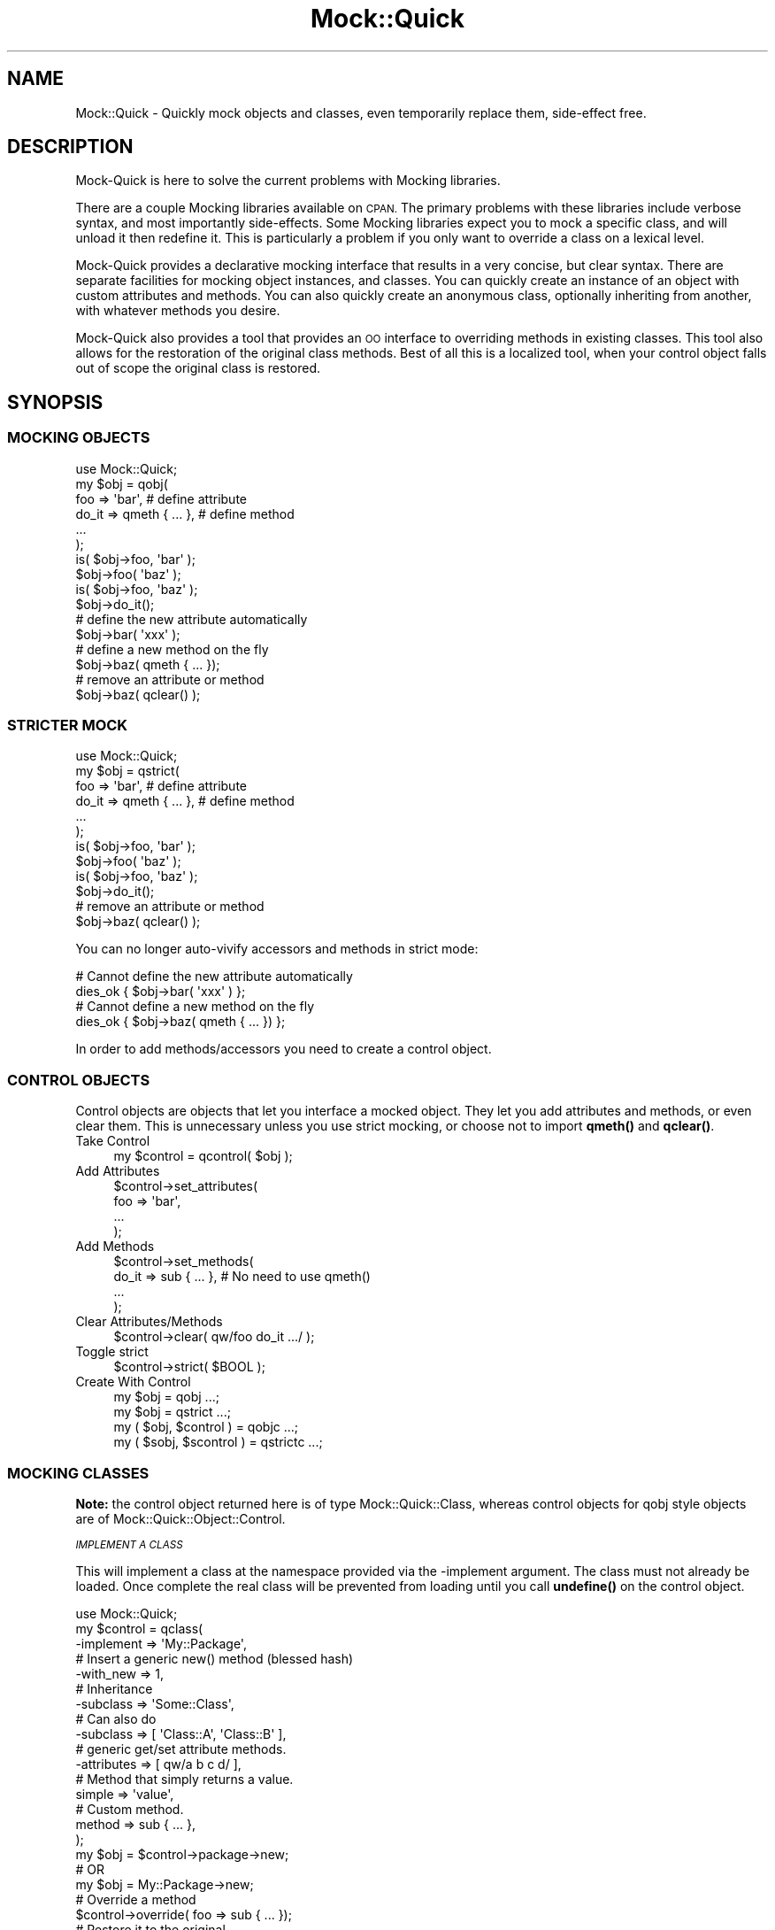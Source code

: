 .\" Automatically generated by Pod::Man 4.14 (Pod::Simple 3.40)
.\"
.\" Standard preamble:
.\" ========================================================================
.de Sp \" Vertical space (when we can't use .PP)
.if t .sp .5v
.if n .sp
..
.de Vb \" Begin verbatim text
.ft CW
.nf
.ne \\$1
..
.de Ve \" End verbatim text
.ft R
.fi
..
.\" Set up some character translations and predefined strings.  \*(-- will
.\" give an unbreakable dash, \*(PI will give pi, \*(L" will give a left
.\" double quote, and \*(R" will give a right double quote.  \*(C+ will
.\" give a nicer C++.  Capital omega is used to do unbreakable dashes and
.\" therefore won't be available.  \*(C` and \*(C' expand to `' in nroff,
.\" nothing in troff, for use with C<>.
.tr \(*W-
.ds C+ C\v'-.1v'\h'-1p'\s-2+\h'-1p'+\s0\v'.1v'\h'-1p'
.ie n \{\
.    ds -- \(*W-
.    ds PI pi
.    if (\n(.H=4u)&(1m=24u) .ds -- \(*W\h'-12u'\(*W\h'-12u'-\" diablo 10 pitch
.    if (\n(.H=4u)&(1m=20u) .ds -- \(*W\h'-12u'\(*W\h'-8u'-\"  diablo 12 pitch
.    ds L" ""
.    ds R" ""
.    ds C` ""
.    ds C' ""
'br\}
.el\{\
.    ds -- \|\(em\|
.    ds PI \(*p
.    ds L" ``
.    ds R" ''
.    ds C`
.    ds C'
'br\}
.\"
.\" Escape single quotes in literal strings from groff's Unicode transform.
.ie \n(.g .ds Aq \(aq
.el       .ds Aq '
.\"
.\" If the F register is >0, we'll generate index entries on stderr for
.\" titles (.TH), headers (.SH), subsections (.SS), items (.Ip), and index
.\" entries marked with X<> in POD.  Of course, you'll have to process the
.\" output yourself in some meaningful fashion.
.\"
.\" Avoid warning from groff about undefined register 'F'.
.de IX
..
.nr rF 0
.if \n(.g .if rF .nr rF 1
.if (\n(rF:(\n(.g==0)) \{\
.    if \nF \{\
.        de IX
.        tm Index:\\$1\t\\n%\t"\\$2"
..
.        if !\nF==2 \{\
.            nr % 0
.            nr F 2
.        \}
.    \}
.\}
.rr rF
.\"
.\" Accent mark definitions (@(#)ms.acc 1.5 88/02/08 SMI; from UCB 4.2).
.\" Fear.  Run.  Save yourself.  No user-serviceable parts.
.    \" fudge factors for nroff and troff
.if n \{\
.    ds #H 0
.    ds #V .8m
.    ds #F .3m
.    ds #[ \f1
.    ds #] \fP
.\}
.if t \{\
.    ds #H ((1u-(\\\\n(.fu%2u))*.13m)
.    ds #V .6m
.    ds #F 0
.    ds #[ \&
.    ds #] \&
.\}
.    \" simple accents for nroff and troff
.if n \{\
.    ds ' \&
.    ds ` \&
.    ds ^ \&
.    ds , \&
.    ds ~ ~
.    ds /
.\}
.if t \{\
.    ds ' \\k:\h'-(\\n(.wu*8/10-\*(#H)'\'\h"|\\n:u"
.    ds ` \\k:\h'-(\\n(.wu*8/10-\*(#H)'\`\h'|\\n:u'
.    ds ^ \\k:\h'-(\\n(.wu*10/11-\*(#H)'^\h'|\\n:u'
.    ds , \\k:\h'-(\\n(.wu*8/10)',\h'|\\n:u'
.    ds ~ \\k:\h'-(\\n(.wu-\*(#H-.1m)'~\h'|\\n:u'
.    ds / \\k:\h'-(\\n(.wu*8/10-\*(#H)'\z\(sl\h'|\\n:u'
.\}
.    \" troff and (daisy-wheel) nroff accents
.ds : \\k:\h'-(\\n(.wu*8/10-\*(#H+.1m+\*(#F)'\v'-\*(#V'\z.\h'.2m+\*(#F'.\h'|\\n:u'\v'\*(#V'
.ds 8 \h'\*(#H'\(*b\h'-\*(#H'
.ds o \\k:\h'-(\\n(.wu+\w'\(de'u-\*(#H)/2u'\v'-.3n'\*(#[\z\(de\v'.3n'\h'|\\n:u'\*(#]
.ds d- \h'\*(#H'\(pd\h'-\w'~'u'\v'-.25m'\f2\(hy\fP\v'.25m'\h'-\*(#H'
.ds D- D\\k:\h'-\w'D'u'\v'-.11m'\z\(hy\v'.11m'\h'|\\n:u'
.ds th \*(#[\v'.3m'\s+1I\s-1\v'-.3m'\h'-(\w'I'u*2/3)'\s-1o\s+1\*(#]
.ds Th \*(#[\s+2I\s-2\h'-\w'I'u*3/5'\v'-.3m'o\v'.3m'\*(#]
.ds ae a\h'-(\w'a'u*4/10)'e
.ds Ae A\h'-(\w'A'u*4/10)'E
.    \" corrections for vroff
.if v .ds ~ \\k:\h'-(\\n(.wu*9/10-\*(#H)'\s-2\u~\d\s+2\h'|\\n:u'
.if v .ds ^ \\k:\h'-(\\n(.wu*10/11-\*(#H)'\v'-.4m'^\v'.4m'\h'|\\n:u'
.    \" for low resolution devices (crt and lpr)
.if \n(.H>23 .if \n(.V>19 \
\{\
.    ds : e
.    ds 8 ss
.    ds o a
.    ds d- d\h'-1'\(ga
.    ds D- D\h'-1'\(hy
.    ds th \o'bp'
.    ds Th \o'LP'
.    ds ae ae
.    ds Ae AE
.\}
.rm #[ #] #H #V #F C
.\" ========================================================================
.\"
.IX Title "Mock::Quick 3"
.TH Mock::Quick 3 "2020-08-10" "perl v5.32.0" "User Contributed Perl Documentation"
.\" For nroff, turn off justification.  Always turn off hyphenation; it makes
.\" way too many mistakes in technical documents.
.if n .ad l
.nh
.SH "NAME"
Mock::Quick \- Quickly mock objects and classes, even temporarily replace them,
side\-effect free.
.SH "DESCRIPTION"
.IX Header "DESCRIPTION"
Mock-Quick is here to solve the current problems with Mocking libraries.
.PP
There are a couple Mocking libraries available on \s-1CPAN.\s0 The primary problems
with these libraries include verbose syntax, and most importantly side-effects.
Some Mocking libraries expect you to mock a specific class, and will unload it
then redefine it. This is particularly a problem if you only want to override
a class on a lexical level.
.PP
Mock-Quick provides a declarative mocking interface that results in a very
concise, but clear syntax. There are separate facilities for mocking object
instances, and classes. You can quickly create an instance of an object with
custom attributes and methods. You can also quickly create an anonymous class,
optionally inheriting from another, with whatever methods you desire.
.PP
Mock-Quick also provides a tool that provides an \s-1OO\s0 interface to overriding
methods in existing classes. This tool also allows for the restoration of the
original class methods. Best of all this is a localized tool, when your control
object falls out of scope the original class is restored.
.SH "SYNOPSIS"
.IX Header "SYNOPSIS"
.SS "\s-1MOCKING OBJECTS\s0"
.IX Subsection "MOCKING OBJECTS"
.Vb 1
\&    use Mock::Quick;
\&
\&    my $obj = qobj(
\&        foo => \*(Aqbar\*(Aq,            # define attribute
\&        do_it => qmeth { ... },  # define method
\&        ...
\&    );
\&
\&    is( $obj\->foo, \*(Aqbar\*(Aq );
\&    $obj\->foo( \*(Aqbaz\*(Aq );
\&    is( $obj\->foo, \*(Aqbaz\*(Aq );
\&
\&    $obj\->do_it();
\&
\&    # define the new attribute automatically
\&    $obj\->bar( \*(Aqxxx\*(Aq );
\&
\&    # define a new method on the fly
\&    $obj\->baz( qmeth { ... });
\&
\&    # remove an attribute or method
\&    $obj\->baz( qclear() );
.Ve
.SS "\s-1STRICTER MOCK\s0"
.IX Subsection "STRICTER MOCK"
.Vb 1
\&    use Mock::Quick;
\&
\&    my $obj = qstrict(
\&        foo => \*(Aqbar\*(Aq,            # define attribute
\&        do_it => qmeth { ... },  # define method
\&        ...
\&    );
\&
\&    is( $obj\->foo, \*(Aqbar\*(Aq );
\&    $obj\->foo( \*(Aqbaz\*(Aq );
\&    is( $obj\->foo, \*(Aqbaz\*(Aq );
\&
\&    $obj\->do_it();
\&
\&    # remove an attribute or method
\&    $obj\->baz( qclear() );
.Ve
.PP
You can no longer auto-vivify accessors and methods in strict mode:
.PP
.Vb 2
\&    # Cannot define the new attribute automatically
\&    dies_ok { $obj\->bar( \*(Aqxxx\*(Aq ) };
\&
\&    # Cannot define a new method on the fly
\&    dies_ok { $obj\->baz( qmeth { ... }) };
.Ve
.PP
In order to add methods/accessors you need to create a control object.
.SS "\s-1CONTROL OBJECTS\s0"
.IX Subsection "CONTROL OBJECTS"
Control objects are objects that let you interface a mocked object. They let
you add attributes and methods, or even clear them. This is unnecessary unless
you use strict mocking, or choose not to import \fBqmeth()\fR and \fBqclear()\fR.
.IP "Take Control" 4
.IX Item "Take Control"
.Vb 1
\&    my $control = qcontrol( $obj );
.Ve
.IP "Add Attributes" 4
.IX Item "Add Attributes"
.Vb 4
\&    $control\->set_attributes(
\&        foo => \*(Aqbar\*(Aq,
\&        ...
\&    );
.Ve
.IP "Add Methods" 4
.IX Item "Add Methods"
.Vb 4
\&    $control\->set_methods(
\&        do_it => sub { ... }, # No need to use qmeth()
\&        ...
\&    );
.Ve
.IP "Clear Attributes/Methods" 4
.IX Item "Clear Attributes/Methods"
.Vb 1
\&    $control\->clear( qw/foo do_it .../ );
.Ve
.IP "Toggle strict" 4
.IX Item "Toggle strict"
.Vb 1
\&    $control\->strict( $BOOL );
.Ve
.IP "Create With Control" 4
.IX Item "Create With Control"
.Vb 4
\&    my $obj = qobj ...;
\&    my $obj = qstrict ...;
\&    my ( $obj,  $control  ) = qobjc ...;
\&    my ( $sobj, $scontrol ) = qstrictc ...;
.Ve
.SS "\s-1MOCKING CLASSES\s0"
.IX Subsection "MOCKING CLASSES"
\&\fBNote:\fR the control object returned here is of type Mock::Quick::Class,
whereas control objects for qobj style objects are of
Mock::Quick::Object::Control.
.PP
\fI\s-1IMPLEMENT A CLASS\s0\fR
.IX Subsection "IMPLEMENT A CLASS"
.PP
This will implement a class at the namespace provided via the \-implement
argument. The class must not already be loaded. Once complete the real class
will be prevented from loading until you call \fBundefine()\fR on the control object.
.PP
.Vb 1
\&    use Mock::Quick;
\&
\&    my $control = qclass(
\&        \-implement => \*(AqMy::Package\*(Aq,
\&
\&        # Insert a generic new() method (blessed hash)
\&        \-with_new => 1,
\&
\&        # Inheritance
\&        \-subclass => \*(AqSome::Class\*(Aq,
\&        # Can also do
\&        \-subclass => [ \*(AqClass::A\*(Aq, \*(AqClass::B\*(Aq ],
\&
\&        # generic get/set attribute methods.
\&        \-attributes => [ qw/a b c d/ ],
\&
\&        # Method that simply returns a value.
\&        simple => \*(Aqvalue\*(Aq,
\&
\&        # Custom method.
\&        method => sub { ... },
\&    );
\&
\&    my $obj = $control\->package\->new;
\&    # OR
\&    my $obj = My::Package\->new;
\&
\&    # Override a method
\&    $control\->override( foo => sub { ... });
\&
\&    # Restore it to the original
\&    $control\->restore( \*(Aqfoo\*(Aq );
\&
\&    # Remove the namespace we created, which would allow the real thing to load
\&    # in a require or use statement.
\&    $control\->undefine();
.Ve
.PP
You can also use the \fBqimplement()\fR method instead of qclass:
.PP
.Vb 1
\&    use Mock::Quick;
\&
\&    my $control = qimplement \*(AqSome::Package\*(Aq => ( %args );
.Ve
.PP
\fI\s-1ANONYMOUS MOCKED CLASS\s0\fR
.IX Subsection "ANONYMOUS MOCKED CLASS"
.PP
This is if you just need to generate a class where the package name does not
matter. This is done when the \-takeover and \-implement arguments are both
omitted.
.PP
.Vb 1
\&    use Mock::Quick;
\&
\&    my $control = qclass(
\&        # Insert a generic new() method (blessed hash)
\&        \-with_new => 1,
\&
\&        # Inheritance
\&        \-subclass => \*(AqSome::Class\*(Aq,
\&        # Can also do
\&        \-subclass => [ \*(AqClass::A\*(Aq, \*(AqClass::B\*(Aq ],
\&
\&        # generic get/set attribute methods.
\&        \-attributes => [ qw/a b c d/ ],
\&
\&        # Method that simply returns a value.
\&        simple => \*(Aqvalue\*(Aq,
\&
\&        # Custom method.
\&        method => sub { ... },
\&    );
\&
\&    my $obj = $control\->package\->new;
\&
\&    # Override a method
\&    $control\->override( foo => sub { ... });
\&
\&    # Restore it to the original
\&    $control\->restore( \*(Aqfoo\*(Aq );
\&
\&    # Remove the anonymous namespace we created.
\&    $control\->undefine();
.Ve
.PP
\fI\s-1TAKING OVER EXISTING/LOADED CLASSES\s0\fR
.IX Subsection "TAKING OVER EXISTING/LOADED CLASSES"
.PP
.Vb 1
\&    use Mock::Quick;
\&
\&    my $control = qtakeover \*(AqSome::Package\*(Aq => ( %overrides );
\&
\&    # Override a method
\&    $control\->override( foo => sub { ... });
\&
\&    # Restore it to the original
\&    $control\->restore( \*(Aqfoo\*(Aq );
\&
\&    # Destroy the control object and completely restore the original class
\&    # Some::Package.
\&    $control = undef;
.Ve
.PP
You can also do this through \fBqclass()\fR:
.PP
.Vb 1
\&    use Mock::Quick;
\&
\&    my $control = qclass(
\&        \-takeover => \*(AqSome::Package\*(Aq,
\&        %overrides
\&    );
.Ve
.SH "METRICS"
.IX Header "METRICS"
All control objects have a 'metrics' method. The metrics method returns a hash
where keys are method names, and values are the number of times the method has
been called. When a method is altered or removed the key is deleted.
.PP
Metrics only apply to mocked methods. When you takeover an already loaded class
metrics will only track overridden methods.
.SH "EXPORTS"
.IX Header "EXPORTS"
Mock-Quick uses Exporter::Declare. This allows for exports to be prefixed or renamed.
See \*(L"\s-1RENAMING IMPORTED ITEMS\*(R"\s0 in Exporter::Declare for more information.
.ie n .IP "$obj = qobj( attribute => value, ... )" 4
.el .IP "\f(CW$obj\fR = qobj( attribute => value, ... )" 4
.IX Item "$obj = qobj( attribute => value, ... )"
.PD 0
.ie n .IP "( $obj, $control ) = qobjc( attribute => value, ... )" 4
.el .IP "( \f(CW$obj\fR, \f(CW$control\fR ) = qobjc( attribute => value, ... )" 4
.IX Item "( $obj, $control ) = qobjc( attribute => value, ... )"
.PD
Create an object. Every possible attribute works fine as a get/set accessor.
You can define other methods using qmeth {...} and assigning that to an
attribute. You can clear a method using \fBqclear()\fR as an argument.
.Sp
See Mock::Quick::Object for more.
.ie n .IP "$obj = qstrict( attribute => value, ... )" 4
.el .IP "\f(CW$obj\fR = qstrict( attribute => value, ... )" 4
.IX Item "$obj = qstrict( attribute => value, ... )"
.PD 0
.ie n .IP "( $obj, $control ) = qstrictc( attribute => value, ... )" 4
.el .IP "( \f(CW$obj\fR, \f(CW$control\fR ) = qstrictc( attribute => value, ... )" 4
.IX Item "( $obj, $control ) = qstrictc( attribute => value, ... )"
.PD
Create a stricter object, get/set accessors will not autovivify into existence
for undefined attributes.
.ie n .IP "$control = qclass( \-config => ..., name => $value || sub { ... }, ... )" 4
.el .IP "\f(CW$control\fR = qclass( \-config => ..., name => \f(CW$value\fR || sub { ... }, ... )" 4
.IX Item "$control = qclass( -config => ..., name => $value || sub { ... }, ... )"
Define an anonymous package with the desired methods and specifications.
.Sp
See Mock::Quick::Class for more.
.ie n .IP "$control = qclass( \-takeover => $package, %overrides )" 4
.el .IP "\f(CW$control\fR = qclass( \-takeover => \f(CW$package\fR, \f(CW%overrides\fR )" 4
.IX Item "$control = qclass( -takeover => $package, %overrides )"
.PD 0
.ie n .IP "$control = qtakeover( $package, %overrides );" 4
.el .IP "\f(CW$control\fR = qtakeover( \f(CW$package\fR, \f(CW%overrides\fR );" 4
.IX Item "$control = qtakeover( $package, %overrides );"
.PD
Take over an existing class.
.Sp
See Mock::Quick::Class for more.
.ie n .IP "$control = qimplement( $package, \-config => ..., name => $value || sub { ... }, ... )" 4
.el .IP "\f(CW$control\fR = qimplement( \f(CW$package\fR, \-config => ..., name => \f(CW$value\fR || sub { ... }, ... )" 4
.IX Item "$control = qimplement( $package, -config => ..., name => $value || sub { ... }, ... )"
.PD 0
.ie n .IP "$control = qclass( \-implement => $package, ... )" 4
.el .IP "\f(CW$control\fR = qclass( \-implement => \f(CW$package\fR, ... )" 4
.IX Item "$control = qclass( -implement => $package, ... )"
.PD
Implement the given package to specifications, altering \f(CW%INC\fR so that the real
class will not load. Destroying the control object will once again allow the
original to load.
.IP "\fBqclear()\fR" 4
.IX Item "qclear()"
Returns a special reference that when used as an argument, will cause
Mock::Quick::Object methods to be cleared.
.ie n .IP "qmeth { my $self = shift; ... }" 4
.el .IP "qmeth { my \f(CW$self\fR = shift; ... }" 4
.IX Item "qmeth { my $self = shift; ... }"
Define a method for an Mock::Quick::Object instance.
.Sp
default_export qcontrol   => sub { Mock::Quick::Object::Control\->new( \f(CW@_\fR ) };
.SH "AUTHORS"
.IX Header "AUTHORS"
Chad Granum exodist7@gmail.com
.PP
Ben Hengst notbenh@cpan.org
.SH "CONTRIBUTORS"
.IX Header "CONTRIBUTORS"
Contributors are listed as authors in modules they have touched.
.IP "Ben Hengst notbenh@cpan.org" 4
.IX Item "Ben Hengst notbenh@cpan.org"
.PD 0
.IP "Glen Hinkle glen@empireenterprises.com" 4
.IX Item "Glen Hinkle glen@empireenterprises.com"
.PD
.SH "COPYRIGHT"
.IX Header "COPYRIGHT"
Copyright (C) 2011 Chad Granum
.PP
Mock-Quick is free software; Standard perl licence.
.PP
Mock-Quick is distributed in the hope that it will be useful, but \s-1WITHOUT ANY
WARRANTY\s0; without even the implied warranty of \s-1MERCHANTABILITY\s0 or \s-1FITNESS FOR A
PARTICULAR PURPOSE.\s0 See the license for more details.
